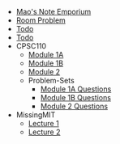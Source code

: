#+TITLE: 

- [[file:index.org][Mao's Note Emporium]]
- [[file:room.org][Room Problem]]
- [[file:agenda.org][Todo]]
- [[file:todo.org][Todo]]
- CPSC110
  - [[file:CPSC110/Module-1A.org][Module 1A]]
  - [[file:CPSC110/Module-1B.org][Module 1B]]
  - [[file:CPSC110/Module-2.org][Module 2]]
  - Problem-Sets
    - [[file:CPSC110/Problem-Sets/Module-1A-Questions.org][Module 1A Questions]]
    - [[file:CPSC110/Problem-Sets/Module-1B-Questions.org][Module 1B Questions]]
    - [[file:CPSC110/Problem-Sets/Module-2-Questions.org][Module 2 Questions]]
- MissingMIT
  - [[file:MissingMIT/lecture-1.org][Lecture 1]]
  - [[file:MissingMIT/lecture-2.org][Lecture 2]]